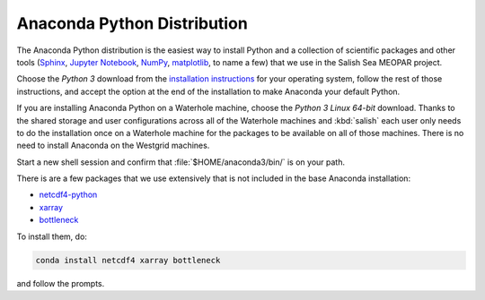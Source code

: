 .. _AnacondaPythonDistro:

Anaconda Python Distribution
============================

The Anaconda Python distribution is the easiest way to install Python and a collection of scientific packages and other tools
(`Sphinx`_,
`Jupyter Notebook`_,
`NumPy`_,
`matplotlib`_,
to name a few)
that we use in the Salish Sea MEOPAR project.

.. _Sphinx: http://sphinx-doc.org/
.. _Jupyter Notebook: https://jupyter.org/
.. _NumPy: http://docs.scipy.org/doc/numpy/reference/index.html
.. _matplotlib: http://matplotlib.org/contents.html

Choose the *Python 3* download from the `installation instructions`_ for your operating system,
follow the rest of those instructions,
and accept the option at the end of the installation to make Anaconda your default Python.

.. _installation instructions: http://www.continuum.io/downloads

If you are installing Anaconda Python on a Waterhole machine,
choose the *Python 3 Linux 64-bit* download.
Thanks to the shared storage and user configurations across all of the Waterhole machines and :kbd:`salish` each user only needs to do the installation once on a Waterhole machine for the packages to be available on all of those machines.
There is no need to install Anaconda on the Westgrid machines.

Start a new shell session and confirm that :file:`$HOME/anaconda3/bin/` is on your path.

There is are a few packages that we use extensively that is not included in the base Anaconda installation:

* `netcdf4-python`_
* `xarray`_
* `bottleneck`_

.. _netcdf4-python: http://unidata.github.io/netcdf4-python/
.. _bottleneck: https://pypi.python.org/pypi/Bottleneck
.. _xarray: http://xarray.pydata.org/en/stable/index.html

To install them,
do:

.. code-block:: bash

    conda install netcdf4 xarray bottleneck

and follow the prompts.
